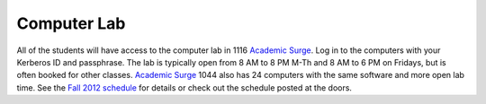 Computer Lab
============

All of the students will have access to the computer lab in 1116 `Academic
Surge`_. Log in to the computers with your Kerberos ID and passphrase. The lab
is typically open from 8 AM to 8 PM M-Th and 8 AM to 6 PM on Fridays, but is
often booked for other classes. `Academic Surge`_ 1044 also has 24 computers
with the same software and more open lab time. See the `Fall 2012 schedule`_
for details or check out the schedule posted at the doors.

.. _Academic Surge: http://campusmap.ucdavis.edu/?b=235
.. _Fall 2012 schedule: https://smartsite.ucdavis.edu/xsl-portal/site/4b355987-e76e-451f-b6a2-c101a8667e24/page/2a46a733-ef81-4517-a09d-d692a039f55b
